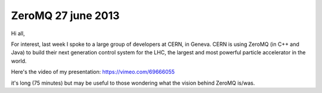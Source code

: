 
.. index::
   pair: ZeroMQ; 2013


.. _zeroMQ_2013:

===================
ZeroMQ 27 june 2013
===================

.. seealso::

   - https://vimeo.com/69666055

Hi all,

For interest, last week I spoke to a large group of developers at
CERN, in Geneva. CERN is using ZeroMQ (in C++ and Java) to build their
next generation control system for the LHC, the largest and most
powerful particle accelerator in the world.

Here's the video of my presentation: https://vimeo.com/69666055

it's long (75 minutes) but may be useful to those wondering what the
vision behind ZeroMQ is/was.

